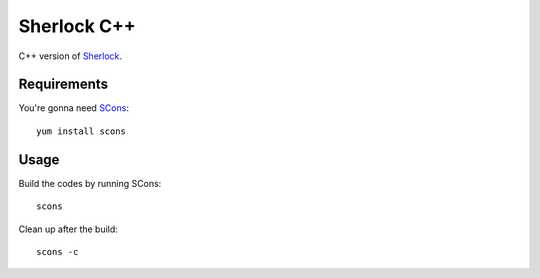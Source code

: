 Sherlock C++
============

C++ version of `Sherlock <http://github.com/vmlaker/sherlock>`_.

Requirements
------------

You're gonna need `SCons <http://www.scons.org>`_:
::
   
   yum install scons


Usage
-----

Build the codes by running SCons:
::
   
   scons

Clean up after the build:
::

   scons -c
